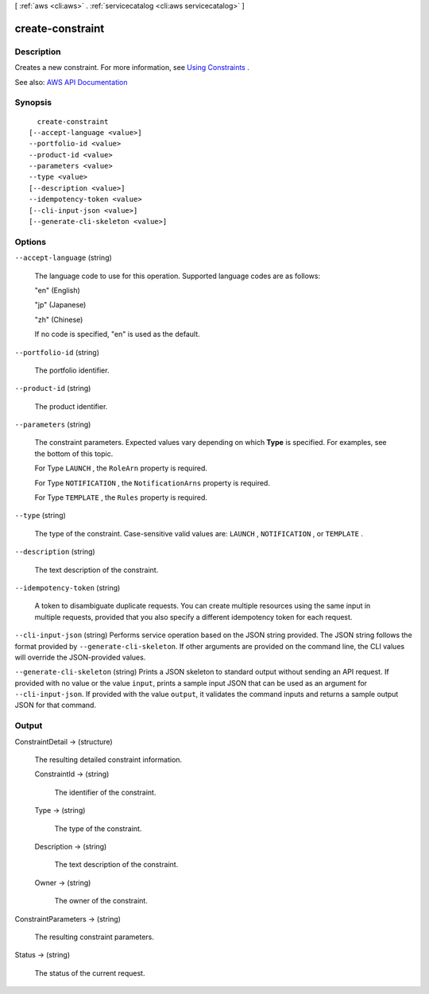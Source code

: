 [ :ref:`aws <cli:aws>` . :ref:`servicecatalog <cli:aws servicecatalog>` ]

.. _cli:aws servicecatalog create-constraint:


*****************
create-constraint
*****************



===========
Description
===========



Creates a new constraint. For more information, see `Using Constraints <http://docs.aws.amazon.com/servicecatalog/latest/adminguide/constraints.html>`_ .



See also: `AWS API Documentation <https://docs.aws.amazon.com/goto/WebAPI/servicecatalog-2015-12-10/CreateConstraint>`_


========
Synopsis
========

::

    create-constraint
  [--accept-language <value>]
  --portfolio-id <value>
  --product-id <value>
  --parameters <value>
  --type <value>
  [--description <value>]
  --idempotency-token <value>
  [--cli-input-json <value>]
  [--generate-cli-skeleton <value>]




=======
Options
=======

``--accept-language`` (string)


  The language code to use for this operation. Supported language codes are as follows:

   

  "en" (English)

   

  "jp" (Japanese)

   

  "zh" (Chinese)

   

  If no code is specified, "en" is used as the default.

  

``--portfolio-id`` (string)


  The portfolio identifier.

  

``--product-id`` (string)


  The product identifier.

  

``--parameters`` (string)


  The constraint parameters. Expected values vary depending on which **Type** is specified. For examples, see the bottom of this topic.

   

  For Type ``LAUNCH`` , the ``RoleArn`` property is required. 

   

  For Type ``NOTIFICATION`` , the ``NotificationArns`` property is required.

   

  For Type ``TEMPLATE`` , the ``Rules`` property is required.

  

``--type`` (string)


  The type of the constraint. Case-sensitive valid values are: ``LAUNCH`` , ``NOTIFICATION`` , or ``TEMPLATE`` . 

  

``--description`` (string)


  The text description of the constraint.

  

``--idempotency-token`` (string)


  A token to disambiguate duplicate requests. You can create multiple resources using the same input in multiple requests, provided that you also specify a different idempotency token for each request.

  

``--cli-input-json`` (string)
Performs service operation based on the JSON string provided. The JSON string follows the format provided by ``--generate-cli-skeleton``. If other arguments are provided on the command line, the CLI values will override the JSON-provided values.

``--generate-cli-skeleton`` (string)
Prints a JSON skeleton to standard output without sending an API request. If provided with no value or the value ``input``, prints a sample input JSON that can be used as an argument for ``--cli-input-json``. If provided with the value ``output``, it validates the command inputs and returns a sample output JSON for that command.



======
Output
======

ConstraintDetail -> (structure)

  

  The resulting detailed constraint information.

  

  ConstraintId -> (string)

    

    The identifier of the constraint.

    

    

  Type -> (string)

    

    The type of the constraint.

    

    

  Description -> (string)

    

    The text description of the constraint.

    

    

  Owner -> (string)

    

    The owner of the constraint.

    

    

  

ConstraintParameters -> (string)

  

  The resulting constraint parameters.

  

  

Status -> (string)

  

  The status of the current request.

  

  

